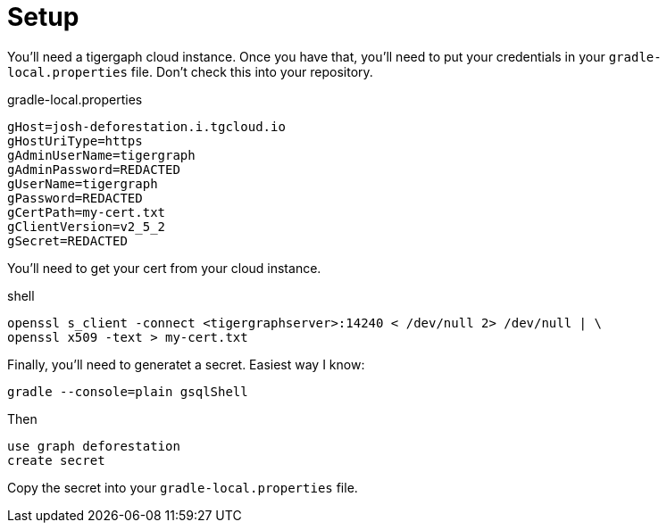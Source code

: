 = Setup

You'll need a tigergaph cloud instance. Once you have that, you'll need to put your credentials in your `gradle-local.properties` file. Don't check this into your repository.

.gradle-local.properties
[source,properties]
----
gHost=josh-deforestation.i.tgcloud.io
gHostUriType=https
gAdminUserName=tigergraph
gAdminPassword=REDACTED
gUserName=tigergraph
gPassword=REDACTED
gCertPath=my-cert.txt
gClientVersion=v2_5_2
gSecret=REDACTED
----

You'll need to get your cert from your cloud instance.

.shell
....
openssl s_client -connect <tigergraphserver>:14240 < /dev/null 2> /dev/null | \
openssl x509 -text > my-cert.txt
....

Finally, you'll need to generatet a secret. Easiest way I know:

`gradle --console=plain gsqlShell`

Then
....
use graph deforestation
create secret
....

Copy the secret into your `gradle-local.properties` file.
